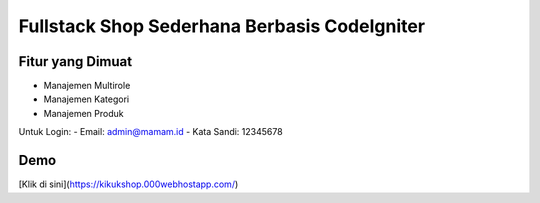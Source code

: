 Fullstack Shop Sederhana Berbasis CodeIgniter
==============================================

Fitur yang Dimuat
------------------
- Manajemen Multirole
- Manajemen Kategori
- Manajemen Produk

Untuk Login:
- Email: admin@mamam.id
- Kata Sandi: 12345678

Demo
----
[Klik di sini](https://kikukshop.000webhostapp.com/)
